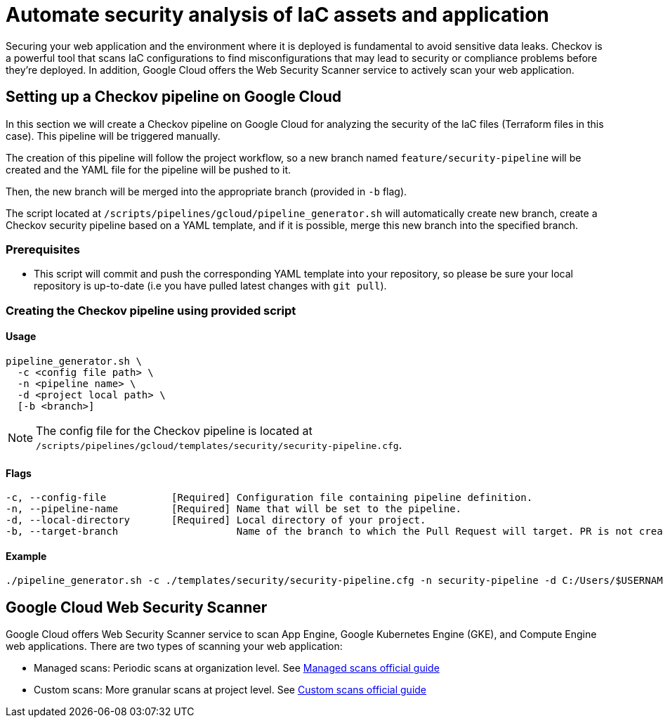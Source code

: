 = Automate security analysis of IaC assets and application

Securing your web application and the environment where it is deployed is fundamental to avoid sensitive data leaks. Checkov is a powerful tool that scans IaC configurations to find misconfigurations that may lead to security or compliance problems before they're deployed. In addition, Google Cloud offers the Web Security Scanner service to actively scan your web application.

== Setting up a Checkov pipeline on Google Cloud

In this section we will create a Checkov pipeline on Google Cloud for analyzing the security of the IaC files (Terraform files in this case). This pipeline will be triggered manually.

The creation of this pipeline will follow the project workflow, so a new branch named `feature/security-pipeline` will be created and the YAML file for the pipeline will be pushed to it.

Then, the new branch will be merged into the appropriate branch (provided in `-b` flag).

The script located at `/scripts/pipelines/gcloud/pipeline_generator.sh` will automatically create new branch, create a Checkov security pipeline based on a YAML template, and if it is possible, merge this new branch into the specified branch.

=== Prerequisites

* This script will commit and push the corresponding YAML template into your repository, so please be sure your local repository is up-to-date (i.e you have pulled latest changes with `git pull`).

=== Creating the Checkov pipeline using provided script

==== Usage
[subs=attributes+]
```
pipeline_generator.sh \
  -c <config file path> \
  -n <pipeline name> \
  -d <project local path> \
  [-b <branch>]
```

NOTE:  The config file for the Checkov pipeline is located at `/scripts/pipelines/gcloud/templates/security/security-pipeline.cfg`.

==== Flags
[subs=attributes+]
```
-c, --config-file           [Required] Configuration file containing pipeline definition.
-n, --pipeline-name         [Required] Name that will be set to the pipeline.
-d, --local-directory       [Required] Local directory of your project.
-b, --target-branch                    Name of the branch to which the Pull Request will target. PR is not created if the flag is not provided.
```

==== Example

[subs=attributes+]
```
./pipeline_generator.sh -c ./templates/security/security-pipeline.cfg -n security-pipeline -d C:/Users/$USERNAME/Desktop/project -b develop
```

== Google Cloud Web Security Scanner

Google Cloud offers Web Security Scanner service to scan App Engine, Google Kubernetes Engine (GKE), and Compute Engine web applications. There are two types of scanning your web application:

* Managed scans: Periodic scans at organization level. See https://cloud.google.com/security-command-center/docs/concepts-web-security-scanner-overview#managed_scans[Managed scans official guide]
* Custom scans: More granular scans at project level. See https://cloud.google.com/security-command-center/docs/concepts-web-security-scanner-overview#custom_scans[Custom scans official guide]
